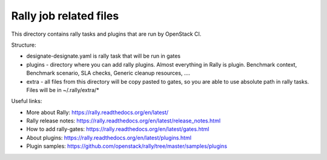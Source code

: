Rally job related files
=======================

This directory contains rally tasks and plugins that are run by OpenStack CI.


Structure:

* designate-designate.yaml is rally task that will be run in gates

* plugins - directory where you can add rally plugins. Almost everything in
  Rally is plugin. Benchmark context, Benchmark scenario, SLA checks, Generic
  cleanup resources, ....

* extra - all files from this directory will be copy pasted to gates, so you
  are able to use absolute path in rally tasks.
  Files will be in ~/.rally/extra/*


Useful links:

* More about Rally: https://rally.readthedocs.org/en/latest/

* Rally release notes: https://rally.readthedocs.org/en/latest/release_notes.html

* How to add rally-gates: https://rally.readthedocs.org/en/latest/gates.html

* About plugins:  https://rally.readthedocs.org/en/latest/plugins.html

* Plugin samples: https://github.com/openstack/rally/tree/master/samples/plugins

